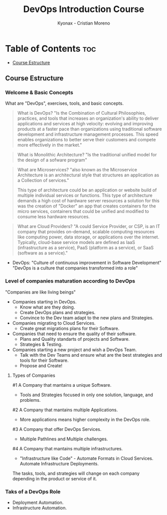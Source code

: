 #+TITLE: DevOps Introduction Course
#+AUTHOR: Kyonax - Cristian Moreno

* Table of Contents :toc:
  - [[#course-estructure][Course Estructure]]

** Course Estructure
*** Welcome & Basic Concepts
What are "DevOps", exercises, tools, and basic concepts.

#+BEGIN_QUOTE
What is DevOps? "Is the Combination of Cultural Philosophies, practices, and tools that increases an organization's ability to deliver applications and services at high velocity: evolving and improving products at a faster pace than organizations using traditional software development and infrastructure management processes. This speed enables organizations to better serve their customers and compete more effectively in the market."
#+END_QUOTE

#+BEGIN_QUOTE
What is Monolithic Architecture? "Is the traditional unified model for the design of a sofware program"
#+END_QUOTE

#+BEGIN_QUOTE
What are Microservices? "also known as the Microservice Architecture is an architectural style that structures an application as a Collection of services."

This type of architecture could be an application or website build of multiple individual services or functions. This type of architecture demands a high cost of hardware server resources a solution for this was the creation of "Docker" an app that creates containers for the micro services, containers that could be unified and modified to consume less hardware resources.
#+END_QUOTE

#+BEGIN_QUOTE
What are Cloud Providers? "A could Service Provider, or CSP, is an IT company that provides on-demand, scalable computing resources like computing power, data storage, or applications over the internet. Typically, cloud-base service models are defined as IaaS (infrastructure as a service), PaaS (platform as a service), or SaaS (software as a service)."
#+END_QUOTE

- DevOps: "Culture of continuous improvement in Software Development"
  "DevOps is a culture that companies transformed into a role"

*** Level of companies maturation according to DevOps
"Companies are like living beings"

- Companies starting in DevOps.
  - Know what are they doing.
  - Create DevOps plans and strategies.
  - Convince to the Dev team adapt to the new plans and Strategies.
- Companies migrating to Cloud Services.
  - Create great migrations plans for their Software.
- Companies that need to ensure the quality of their software.
  - Plans and Quality standarts of projects and Software.
  - Strategies & Testing.
- Companies starting a new project and wish a DevOps Team.
  - Talk with the Dev Teams and ensure what are the best strategies and tools for their Software.
  - Propose and Create!

**** Types of Companies
#1 A Company that mantains a unique Software.
    - Tools and Strategies focused in only one solution, language, and problems.
#2 A Company that mantains multiple Applications.
    - More applications means higher complexity in the DevOps role.
#3 A Company that offer DevOps Services.
    - Multiple Pathlines and Multiple challenges.
#4 A Company that mantains multiple infrastructures.
    - "Infrastructure like Code" - Automate Formats in Cloud Services.
      Automate Infrastructure Deployments.

The tasks, tools, and strategies will change on each company depending in the product or service of it.

*** Taks of a DevOps Role
- Deployment Automation.
- Infrastructure Automation.
